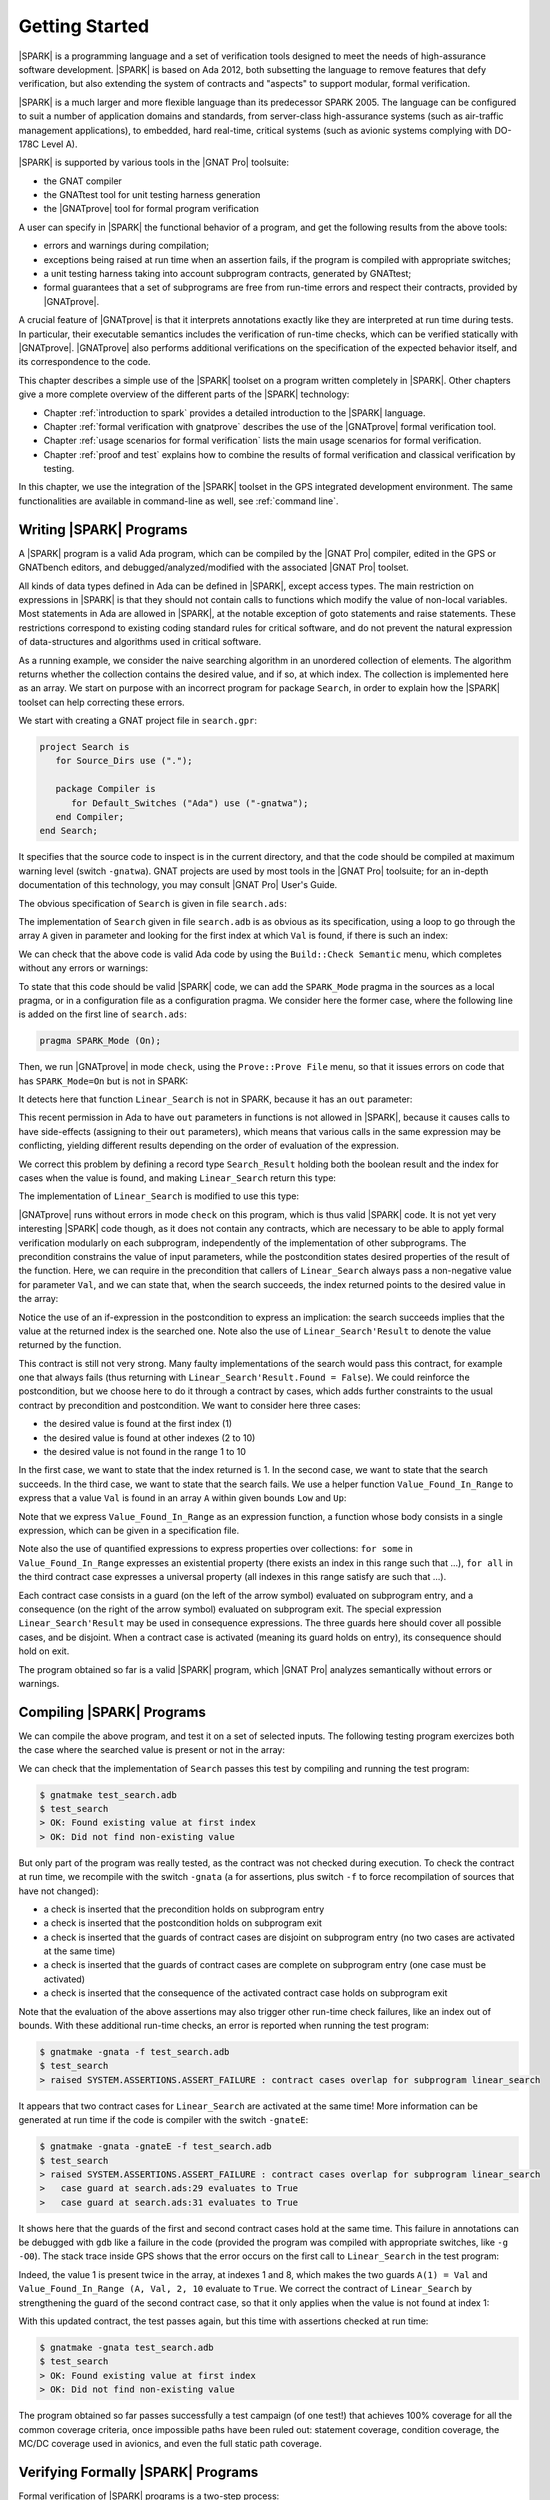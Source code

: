 ***************
Getting Started
***************

.. Text of intro is copied from the Introduction of SPARK 2014 RM.

|SPARK| is a programming language and a set of verification tools designed to
meet the needs of high-assurance software development.  |SPARK| is based on Ada
2012, both subsetting the language to remove features that defy verification,
but also extending the system of contracts and "aspects" to support modular,
formal verification.

|SPARK| is a much larger and more flexible language than its predecessor
SPARK 2005. The language can be configured to suit a number of application
domains and standards, from server-class high-assurance systems (such as
air-traffic management applications), to embedded, hard real-time, critical
systems (such as avionic systems complying with DO-178C Level A).

|SPARK| is supported by various tools in the |GNAT Pro| toolsuite:

* the GNAT compiler
* the GNATtest tool for unit testing harness generation
* the |GNATprove| tool for formal program verification

A user can specify in |SPARK| the functional behavior of a program, and get
the following results from the above tools:

* errors and warnings during compilation;
* exceptions being raised at run time when an assertion fails, if the program
  is compiled with appropriate switches;
* a unit testing harness taking into account subprogram contracts, generated by
  GNATtest;
* formal guarantees that a set of subprograms are free from run-time errors and
  respect their contracts, provided by |GNATprove|.

A crucial feature of |GNATprove| is that it interprets annotations exactly like
they are interpreted at run time during tests. In particular, their executable
semantics includes the verification of run-time checks, which can be verified
statically with |GNATprove|. |GNATprove| also performs additional verifications
on the specification of the expected behavior itself, and its correspondence to
the code.

This chapter describes a simple use of the |SPARK| toolset on a program written
completely in |SPARK|. Other chapters give a more complete overview of the
different parts of the |SPARK| technology:

* Chapter :ref:`introduction to spark` provides a detailed introduction to the
  |SPARK| language.
* Chapter :ref:`formal verification with gnatprove` describes the use of the
  |GNATprove| formal verification tool.
* Chapter :ref:`usage scenarios for formal verification` lists the main usage
  scenarios for formal verification.
* Chapter :ref:`proof and test` explains how to combine the results of formal
  verification and classical verification by testing.

In this chapter, we use the integration of the |SPARK| toolset in the GPS
integrated development environment. The same functionalities are available in
command-line as well, see :ref:`command line`.

Writing |SPARK| Programs
========================

A |SPARK| program is a valid Ada program, which can be compiled by the |GNAT
Pro| compiler, edited in the GPS or GNATbench editors, and
debugged/analyzed/modified with the associated |GNAT Pro| toolset.

All kinds of data types defined in Ada can be defined in |SPARK|, except access
types. The main restriction on expressions in |SPARK| is that they should not
contain calls to functions which modify the value of non-local variables. Most
statements in Ada are allowed in |SPARK|, at the notable exception of goto
statements and raise statements. These restrictions correspond to existing
coding standard rules for critical software, and do not prevent the natural
expression of data-structures and algorithms used in critical software.

As a running example, we consider the naive searching algorithm in an unordered
collection of elements. The algorithm returns whether the collection contains
the desired value, and if so, at which index. The collection is implemented
here as an array. We start on purpose with an incorrect program for package
``Search``, in order to explain how the |SPARK| toolset can help correcting
these errors.

We start with creating a GNAT project file in ``search.gpr``:

.. code-block:: ada

    project Search is
       for Source_Dirs use (".");

       package Compiler is
          for Default_Switches ("Ada") use ("-gnatwa");
       end Compiler;
    end Search;

It specifies that the source code to inspect is in the current directory, and
that the code should be compiled at maximum warning level (switch
``-gnatwa``). GNAT projects are used by most tools in the |GNAT Pro| toolsuite;
for an in-depth documentation of this technology, you may consult |GNAT Pro|
User's Guide.

The obvious specification of ``Search`` is given in file ``search.ads``:

.. code-block:: ada
   :linenos:

   package Search is

      type Index is range 1 .. 10;
      type Element is new Integer;

      type Arr is array (Index) of Element;

      function Linear_Search
        (A        : Arr;
         Val      : Element;
         At_Index : out Index) return Boolean;
      --  Returns True if A contains value Val, in which case it also returns
      --  in At_Index the first index with value Val. Returns False otherwise.

   end Search;

The implementation of ``Search`` given in file ``search.adb`` is as obvious as
its specification, using a loop to go through the array ``A`` given in
parameter and looking for the first index at which ``Val`` is found, if there
is such an index:

.. code-block:: ada
   :linenos:

   package body Search is

      function Linear_Search
        (A        : Arr;
         Val      : Element;
         At_Index : out Index) return Boolean
      is
         Pos : Index := A'First;
      begin
         while Pos < A'Last loop
            if A(Pos) = Val then
               At_Index := Pos;
               return True;
            end if;

            Pos := Pos + 1;
         end loop;

         return False;
      end Linear_Search;

   end Search;

We can check that the above code is valid Ada code by using the ``Build::Check
Semantic`` menu, which completes without any errors or warnings:

.. image:: static/search_check_semantic.png

To state that this code should be valid |SPARK| code, we can add the
``SPARK_Mode`` pragma in the sources as a local pragma, or in a configuration
file as a configuration pragma. We consider here the former case, where the
following line is added on the first line of ``search.ads``:

.. code-block:: ada

    pragma SPARK_Mode (On);

Then, we run |GNATprove| in mode ``check``, using the ``Prove::Prove File``
menu, so that it issues errors on code that has ``SPARK_Mode=On`` but is not in
SPARK:

.. image:: static/search_check.png

It detects here that function ``Linear_Search`` is not in SPARK, because it has
an ``out`` parameter:

.. image:: static/search_not_spark.png

This recent permission in Ada to have ``out`` parameters in functions is not
allowed in |SPARK|, because it causes calls to have side-effects (assigning to
their ``out`` parameters), which means that various calls in the same
expression may be conflicting, yielding different results depending on the
order of evaluation of the expression.

We correct this problem by defining a record type ``Search_Result`` holding
both the boolean result and the index for cases when the value is found, and
making ``Linear_Search`` return this type:

.. code-block:: ada
   :linenos:

    pragma SPARK_Mode (On);

    package Search is

       type Index is range 1 .. 10;
       type Element is new Integer;

       type Arr is array (Index) of Element;

       type Search_Result is record
          Found    : Boolean;
          At_Index : Index;
       end record;

       function Linear_Search
         (A   : Arr;
          Val : Element) return Search_Result;

    end Search;

The implementation of ``Linear_Search`` is modified to use this type:

.. code-block:: ada
   :linenos:

    pragma SPARK_Mode (On);

    package body Search is

       function Linear_Search
         (A   : Arr;
          Val : Element) return Search_Result
       is
          Pos : Index := A'First;
          Res : Search_Result;
       begin
          while Pos < A'Last loop
             if A(Pos) = Val then
                Res.At_Index := Pos;
                Res.Found := True;
                return Res;
             end if;

             Pos := Pos + 1;
          end loop;

          Res.Found := False;
          return Res;
       end Linear_Search;

    end Search;

|GNATprove| runs without errors in mode ``check`` on this program, which is
thus valid |SPARK| code. It is not yet very interesting |SPARK| code though, as
it does not contain any contracts, which are necessary to be able to apply
formal verification modularly on each subprogram, independently of the
implementation of other subprograms. The precondition constrains the value of
input parameters, while the postcondition states desired properties of the
result of the function. Here, we can require in the precondition that callers
of ``Linear_Search`` always pass a non-negative value for parameter ``Val``,
and we can state that, when the search succeeds, the index returned points to
the desired value in the array:

.. code-block:: ada
   :linenos:

   function Linear_Search
     (A   : Arr;
      Val : Element) return Search_Result
   with
     Pre  => Val >= 0,
     Post => (if Linear_Search'Result.Found then
                A (Linear_Search'Result.At_Index) = Val);

Notice the use of an if-expression in the postcondition to express an
implication: the search succeeds implies that the value at the returned index
is the searched one. Note also the use of ``Linear_Search'Result`` to denote
the value returned by the function.

This contract is still not very strong. Many faulty implementations of the
search would pass this contract, for example one that always fails (thus
returning with ``Linear_Search'Result.Found = False``). We could reinforce the
postcondition, but we choose here to do it through a contract by cases, which
adds further constraints to the usual contract by precondition and
postcondition. We want to consider here three cases:

* the desired value is found at the first index (1)
* the desired value is found at other indexes (2 to 10)
* the desired value is not found in the range 1 to 10

In the first case, we want to state that the index returned is 1. In the second
case, we want to state that the search succeeds. In the third case, we want to
state that the search fails. We use a helper function ``Value_Found_In_Range``
to express that a value ``Val`` is found in an array ``A`` within given bounds
``Low`` and ``Up``:

.. code-block:: ada
   :linenos:

   function Value_Found_In_Range
     (A       : Arr;
      Val     : Element;
      Low, Up : Index) return Boolean
   is (for some J in Low .. Up => A(J) = Val);

   function Linear_Search
     (A   : Arr;
      Val : Element) return Search_Result
   with
     Pre  => Val >= 0,
     Post => (if Linear_Search'Result.Found then
                A (Linear_Search'Result.At_Index) = Val),
     Contract_Cases =>
       (A(1) = Val =>
          Linear_Search'Result.At_Index = 1,
        Value_Found_In_Range (A, Val, 2, 10) =>
          Linear_Search'Result.Found,
        (for all J in Arr'Range => A(J) /= Val) =>
          not Linear_Search'Result.Found);

Note that we express ``Value_Found_In_Range`` as an expression function, a
function whose body consists in a single expression, which can be given in a
specification file.

Note also the use of quantified expressions to express properties over
collections: ``for some`` in ``Value_Found_In_Range`` expresses an existential
property (there exists an index in this range such that ...), ``for all`` in
the third contract case expresses a universal property (all indexes in this
range satisfy are such that ...).

Each contract case consists in a guard (on the left of the arrow symbol)
evaluated on subprogram entry, and a consequence (on the right of the arrow
symbol) evaluated on subprogram exit. The special expression
``Linear_Search'Result`` may be used in consequence expressions. The three
guards here should cover all possible cases, and be disjoint. When a contract
case is activated (meaning its guard holds on entry), its consequence should
hold on exit.

The program obtained so far is a valid |SPARK| program, which |GNAT Pro|
analyzes semantically without errors or warnings.

Compiling |SPARK| Programs
==========================

We can compile the above program, and test it on a set of selected inputs. The
following testing program exercizes both the case where the searched value is
present or not in the array:

.. code-block:: ada
    :linenos:

    with Search;      use Search;
    with Ada.Text_IO; use Ada.Text_IO;

    procedure Test_Search is
       A   : constant Arr := (1, 5, 3, 8, 8, 2, 0, 1, 0, 4);
       Res : Search_Result;

    begin
       Res := Linear_Search (A, 1);
       if Res.Found then
          if Res.At_Index = 1 then
             Put_Line ("OK: Found existing value at first index");
          else
             Put_Line ("not OK: Found existing value at other index");
          end if;
       else
          Put_Line ("not OK: Did not find existing value");
       end if;

       Res := Linear_Search (A, 6);
       if not Res.Found then
          Put_Line ("OK: Did not find non-existing value");
       else
          Put_Line ("not OK: Found non-existing value");
       end if;
    end Test_Search;

We can check that the implementation of ``Search`` passes this test by
compiling and running the test program:

.. code-block:: bash

   $ gnatmake test_search.adb
   $ test_search
   > OK: Found existing value at first index
   > OK: Did not find non-existing value

But only part of the program was really tested, as the contract was not checked
during execution. To check the contract at run time, we recompile with the
switch ``-gnata`` (``a`` for assertions, plus switch ``-f`` to force
recompilation of sources that have not changed):

* a check is inserted that the precondition holds on subprogram entry
* a check is inserted that the postcondition holds on subprogram exit
* a check is inserted that the guards of contract cases are disjoint on
  subprogram entry (no two cases are activated at the same time)
* a check is inserted that the guards of contract cases are complete on
  subprogram entry (one case must be activated)
* a check is inserted that the consequence of the activated contract case holds
  on subprogram exit

Note that the evaluation of the above assertions may also trigger other
run-time check failures, like an index out of bounds. With these additional
run-time checks, an error is reported when running the test program:

.. code-block:: bash

   $ gnatmake -gnata -f test_search.adb
   $ test_search
   > raised SYSTEM.ASSERTIONS.ASSERT_FAILURE : contract cases overlap for subprogram linear_search

It appears that two contract cases for ``Linear_Search`` are activated at the
same time! More information can be generated at run time if the code is
compiler with the switch ``-gnateE``:

.. code-block:: bash

   $ gnatmake -gnata -gnateE -f test_search.adb
   $ test_search
   > raised SYSTEM.ASSERTIONS.ASSERT_FAILURE : contract cases overlap for subprogram linear_search
   >   case guard at search.ads:29 evaluates to True
   >   case guard at search.ads:31 evaluates to True

It shows here that the guards of the first and second contract cases hold at
the same time. This failure in annotations can be debugged with ``gdb`` like a
failure in the code (provided the program was compiled with appropriate
switches, like ``-g -O0``). The stack trace inside GPS shows that the error
occurs on the first call to ``Linear_Search`` in the test program:

.. image:: static/search_gdb.png

Indeed, the value 1 is present twice in the array, at indexes 1 and 8, which
makes the two guards ``A(1) = Val`` and ``Value_Found_In_Range (A, Val, 2, 10``
evaluate to ``True``. We correct the contract of ``Linear_Search`` by
strengthening the guard of the second contract case, so that it only applies
when the value is not found at index 1:

.. code-block:: ada
     :linenos:
     :emphasize-lines: 4

     Contract_Cases =>
       (A(1) = Val =>
          Linear_Search'Result.At_Index = 1,
        A(1) /= Val and then Value_Found_In_Range (A, Val, 2, 10) =>
          Linear_Search'Result.Found,
        (for all J in Arr'Range => A(J) /= Val) =>
          not Linear_Search'Result.Found);

With this updated contract, the test passes again, but this time with
assertions checked at run time:

.. code-block:: bash

   $ gnatmake -gnata test_search.adb
   $ test_search
   > OK: Found existing value at first index
   > OK: Did not find non-existing value

The program obtained so far passes successfully a test campaign (of one test!)
that achieves 100% coverage for all the common coverage criteria, once
impossible paths have been ruled out: statement coverage, condition coverage,
the MC/DC coverage used in avionics, and even the full static path coverage.

Verifying Formally |SPARK| Programs
===================================

Formal verification of |SPARK| programs is a two-step process:

#. the first step checks that flows through the program correctly implement the
   specified flows (if any), and that all values read are initialized.
#. the second step checks that the program correctly implement its specified
   contracts (if any), and that no run-time error can be raised.

Step 1 is implemented as a static analysis pass in the tool |GNATprove|, under
the ``flow`` mode. This mode is still experimental, so many |SPARK| features
are not yet supported. Step 2 is implemented as a deductive verification pass
in the tool |GNATprove|, under the default ``prove`` mode. This mode is well
developed, but a few |SPARK| features are still not yet supported.

The difference between these two steps should be emphasized. Static analysis in
step 1 is a terminating algorithm, which typically takes 2 to 10 times the
compilation time to complete. Deductive verification in step 2 is based on the
generation of logical formulas for each check to prove, which are then passed
on to an automatic prover to decide whether the logical formula holds or
not. The generation of logical formulas is a translation phase, which typically
takes 10 times the compilation time to complete. The automatic proof of logical
formulas may take very long, or never terminate, hence the use of a timeout
(default=1s) for each call to the automatic prover. It is this last step which
takes the most time when calling |GNATprove| on a program, but it is also a
step which can be completely parallelized (using switch ``-j`` to specify the
number of parallel processes): each logical formula can be proved
independently, so the more the number of available cores, the faster it
completes.

.. note::

   The proof results presented in this tutorial may slightly vary from
   the results you obtain on your machine, as the automatic prover may take
   more or less time to complete a proof depending on the platform and machine
   used.

We start with the flow analysis of ``Search``, using the yet experimental mode
``flow`` of |GNATprove| reached through the ``Prove::Prove File`` menu:

.. image:: static/search_flow.png

Here, it issues an error message:

.. code-block:: bash

   search.adb:21:07: use of uninitialized variable "res.at_index"

Inside the GPS editor, we can click on the path icon, either on the left of the
message, or on line 21 in file ``search.adb``, to show the path on which
``Res.At_Index`` is not initialized:

.. image:: static/search_flow_error.png

.. note::

   If you use the SPARK-HiLite GPL 2013 release, the way to display a path
   in GPS is slightly different. Instead of clicking on an icon, you need
   to right-click on the error message in the Location View, and select
   ``Prove::Show Path`` in the contextual menu that is raised. The menu
   ``Prove::Show Path`` displayed when right-clicking in the code panel
   should not be used.

This shows that, when the value is not found, indeed the component ``At_Index``
of the value returned is not initialized. Although that's allowed in Ada,
|SPARK| requires that all inputs and outputs of subprograms are completely
initialized (and the value returned by a function is such an output). Although
we could give a dummy value to component ``At_Index`` when the search fails, we
choose to turn the type ``Search_Result`` into a discriminant record, so that
the component ``At_Index`` is only usable when the search succeeds:

.. code-block:: ada
       :linenos:

       type Search_Result (Found : Boolean := False) is record
          case Found is
             when True =>
                At_Index : Index;
             when False =>
                null;
          end case;
       end record;

Then, in the implementation of ``Linear_Search``, we change the value of the
discriminant depending on the success of the search:

.. code-block:: ada
       :linenos:

       function Linear_Search
         (A   : Arr;
          Val : Element) return Search_Result
       is
          Pos : Index := A'First;
          Res : Search_Result;
       begin
          while Pos < A'Last loop
             if A(Pos) = Val then
                Res := (Found    => True,
                        At_Index => Pos);
                return Res;
             end if;

             Pos := Pos + 1;
          end loop;

          Res := (Found => False);
          return Res;
       end Linear_Search;

|GNATprove| runs without errors in mode ``flow`` on this program, which shows
there are no reads of uninitialized data.

We continue with the proof of contracts and absence of run-time errors, using
the main mode ``prove`` of |GNATprove|, in the ``Prove::Prove File`` menu. It
completes in a few seconds, with messages stating that 3 checks could not be
proved:

.. image:: static/search_not_proved.png

Note that there is no such message on the postcondition of ``Linear_Search``,
which means that it was proved. Likewise, there are no such messages on the
body of ``Linear_Search``, which means that no run-time errors can be raised
when executing the function.

All 3 unproved checks are checked when exiting from ``Linear_Search``. It is
expected that not much can be proved at this point, given that the body of
``Linear_Search`` has a loop but no loop invariant, so the formulas generated
for these checks assume the worst about locations modified in the loop. A loop
invariant is a special pragma ``Loop_Invariant`` stating an assertion in a
loop, which can be both executed at run-time like a regular pragma ``Assert``,
and used by |GNATprove| to summarize the effect of successive iterations of the
loop. We need to add a loop invariant stating enough properties about the
cumulated effect of loop iterations, so that the contract cases of
``Linear_Search`` become provable. Here, it should state that the value
searched was not previously found:

.. code-block:: ada

         pragma Loop_Invariant
           (not Value_Found_In_Range (A, Val, A'First, Pos));

As stated above, this invariant holds exactly between the two statements in the
loop (after the if-statement, before the increment of the index). Thus, it
should be inserted at this place. With this loop invariant, two checks
previously not proved are now proved, and a check previously proved becomes
unproved:

.. image:: static/search_loopinv.png

The new unproved check may seem odd, since all we did was adding information in
the form of a loop invariant. The reason is that we also removed information at
the same time. By adding a loop invariant, we require |GNATprove| to prove
iterations around the (virtual) loop formed by the following steps:

#. Take any context satisfying the loop invariant, which summarizes all
   previous iterations of the loop.
#. Execute the end of a source loop iteration (just the increment here).
#. Test whether the loop exits, and continue with values which do not exit.
#. Execute the start of a source loop iteration (just the if-statement here).
#. Check that the loop invariant still holds.

Around this virtual loop, nothing guarantees that the index ``Pos`` is not the
maximal index at step 2 (the increment), so the range check cannot be
proved. It was previously proved because, in absence of a loop invariant,
|GNATprove| proves iterations around the source loop, and then we get the
information that, since the loop did not exit, its test ``Pos < A'Last`` is
false, so the range check can be proved.

We solve this issue by setting the type of ``Pos`` to the base type of
``Index``, which ranges past the last value of ``Index``:

.. code-block:: ada

      Pos : Index'Base := A'First;

And we add the range information for ``Pos`` in the loop invariant:

.. code-block:: ada

         pragma Loop_Invariant
           (Pos in A'Range
              and then
            not Value_Found_In_Range (A, Val, A'First, Pos));

This allows to prove the range check on line 21, but the loop invariant
preservation becomes unproved:

.. image:: static/search_loopinv_not_proved.png

This is actually progress! Indeed, the loop invariant should be strong enough
to:

#. prove the absence of run-time errors in the loop and after the loop
#. prove that it is preserved from iteration to iteration
#. prove the postcondition and contract cases of the subprogram

So we have just achieved goal 1 above! And the currently unproved preservation
of the loop invariant is goal 2.

As we have modified the code and annotations, it is a good time to compile and
run our test program, before doing any more formal verification work. This
helps catching bugs early, and it's easy to do! In particular, the loop
invariant will be dynamically checked at each iteration through the loop.
Here, testing does not show any problems:

.. code-block:: bash

   $ gnatmake -gnata test_search.adb
   $ test_search
   > OK: Found existing value at first index
   > OK: Did not find non-existing value

The next easy thing to do is to increase the timeout of the automatic
prover. Its default of 1s is voluntarily low, to facilitate interaction with
|GNATprove| during the development of annotations, but it is not sufficient to
prove the more complex checks. Let's increase it to 10s, and rerun |GNATprove|:

.. image:: static/search_loopinv_proved.png

The loop invariant preservation was proved! One unproved check remains, in the
contract cases of ``Linear_Search``. We need to check that the loop invariant
is strong enough to prove the unproved contract case (goal 3 above). To help
with this assessment, we use the ``Prove Line`` contextual menu available on
line 35:

.. image:: static/search_prove_line.png

This runs |GNATprove| only on the checks that originate from line 35, in a
special mode which considers separately individual execution path if
needed. The check is still not proved, but GPS now displays an icon, either on
the left of the message, or on line 35 in file ``search.ads``, to show the path
on which the contract case is not proved:

.. image:: static/search_path_info.png

.. note::

   If you use the SPARK-HiLite GPL 2013 release, the way to display a path
   in GPS is slightly different. Instead of clicking on an icon, you need
   to right-click on the error message in the Location View, and select
   ``Prove::Show Path`` in the contextual menu that is raised. The menu
   ``Prove::Show Path`` displayed when right-clicking in the code panel
   should not be used.

This corresponds to a case where the implementation of ``Loop_Search`` does not
find the searched value, but the guard of the second contract case holds,
meaning that the value is present in the range 2 to 10. Looking more closely at
the path highlighted, we can see that the loop exits when ``Pos = A'Last``, so
the value 10 is never considered! We correct this bug by changing the loop test
from a strict to a non-strict comparison operation:

.. code-block:: ada

         while Pos <= A'Last loop

On this modified code, we rerun |GNATprove| on line 35, checking the box
``Report Proved VCs`` to get information even when a check is proved. The
reassuring green color (and the accompanying info message) show that the check
was proved this time:

.. image:: static/search_case_proved.png

Like usual after code changes, we rerun the test program, which shows no
errors. Rerunning |GNATprove| on the complete file shows no more unproved
checks. The ``Search`` unit has been fully proved. To see all the checks that
were proved, we can rerun the tool with box ``Report Proved VCs`` checked,
which displays the results previously computed:

.. image:: static/search_all_proved.png

Note that one thing that was not proved is that ``Linear_Search``
terminates. As it contains a while-loop, it could loop forever. To prove that
it is not the case, we add a loop variant, which specifies a quantity varying
monotonically with each iteration. Since this quantity is bounded by its type,
and we have proved absence of run-time errors in ``Linear_Search``, proving
this monotonicity property also shows that there cannot be an infinite number
of iterations of the loop. The natural loop invariant for ``Linear_Search`` is
the index ``Pos``, which increases at each loop iteration:

.. code-block:: ada

         pragma Loop_Variant (Increases => Pos);

With this last modification, the test program still runs without errors (it
checks dynamically that the loop variant is respected), and the program is
still fully proved. Here is the final version of ``Search``, with the complete
annotations:

.. code-block:: ada
    :linenos:

    pragma SPARK_Mode (On);

    package Search is

       type Index is range 1 .. 10;
       type Element is new Integer;

       type Arr is array (Index) of Element;

       type Search_Result (Found : Boolean := False) is record
          case Found is
             when True =>
                At_Index : Index;
             when False =>
                null;
          end case;
       end record;

       function Value_Found_In_Range
         (A       : Arr;
          Val     : Element;
          Low, Up : Index) return Boolean
       is (for some J in Low .. Up => A(J) = Val);

       function Linear_Search
         (A   : Arr;
          Val : Element) return Search_Result
       with
         Pre  => Val >= 0,
         Post => (if Linear_Search'Result.Found then
                    A (Linear_Search'Result.At_Index) = Val),
         Contract_Cases =>
           (A(1) = Val =>
              Linear_Search'Result.At_Index = 1,
            A(1) /= Val and then Value_Found_In_Range (A, Val, 2, 10) =>
              Linear_Search'Result.Found,
            (for all J in Arr'Range => A(J) /= Val) =>
              not Linear_Search'Result.Found);

    end Search;

.. code-block:: ada
    :linenos:

    pragma SPARK_Mode (On);

    package body Search is

       function Linear_Search
         (A   : Arr;
          Val : Element) return Search_Result
       is
          Pos : Index'Base := A'First;
          Res : Search_Result;
       begin
          while Pos <= A'Last loop
             if A(Pos) = Val then
                Res := (Found    => True,
                        At_Index => Pos);
                return Res;
             end if;

             pragma Loop_Invariant
               (Pos in A'Range
                  and then
                not Value_Found_In_Range (A, Val, A'First, Pos));
             pragma Loop_Variant (Increases => Pos);

             Pos := Pos + 1;
          end loop;

          Res := (Found => False);
          return Res;
       end Linear_Search;

    end Search;

This concludes our initial tour of the |SPARK| toolset!
